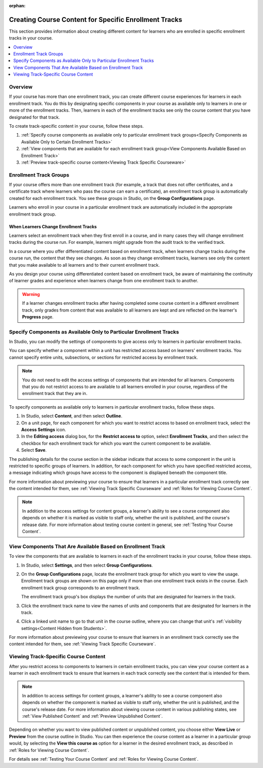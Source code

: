 :orphan:

.. _Enrollment Track Specific Courseware Overview:

#######################################################
Creating Course Content for Specific Enrollment Tracks
#######################################################

This section provides information about creating different content for
learners who are enrolled in specific enrollment tracks in your course.

.. contents::
  :local:
  :depth: 1

*********
Overview
*********

If your course has more than one enrollment track, you can create different
course experiences for learners in each enrollment track. You do this by
designating specific components in your course as available only to learners in
one or more of the enrollment tracks. Then, learners in each of the enrollment
tracks see only the course content that you have designated for that track.

To create track-specific content in your course, follow these steps.

#. :ref:`Specify course components as available only to particular enrollment
   track groups<Specify Components as Available Only to Certain Enrollment Tracks>`

#. :ref:`View components that are available for each enrollment track
   group<View Components Available Based on Enrollment Track>`

#. :ref:`Preview track-specific course content<Viewing Track Specific
   Courseware>`


.. _About Enrollment Track Groups and Access:

**************************
Enrollment Track Groups
**************************

If your course offers more than one enrollment track (for example, a track
that does not offer certificates, and a certificate track where learners who
pass the course can earn a certificate), an enrollment track group is
automatically created for each enrollment track. You see these groups in
Studio, on the **Group Configurations** page.

Learners who enroll in your course in a particular enrollment track are
automatically included in the appropriate enrollment track group.

======================================
When Learners Change Enrollment Tracks
======================================

Learners select an enrollment track when they first enroll in a course, and in
many cases they will change enrollment tracks during the course run. For
example, learners might upgrade from the audit track to the verified track.

In a course where you offer differentiated content based on enrollment track,
when learners change tracks during the course run, the content that they see
changes. As soon as they change enrollment tracks, learners see only the
content that you make available to all learners and to their current
enrollment track.

As you design your course using differentiated content based on enrollment
track, be aware of maintaining the continuity of learner grades and experience
when learners change from one enrollment track to another.

.. warning:: If a learner changes enrollment tracks after having completed some
   course content in a different enrollment track, only grades from content
   that was available to all learners are kept and are reflected on the learner's
   **Progress** page.


.. _Specify Components as Available Only to Certain Enrollment Tracks:

*********************************************************************
Specify Components as Available Only to Particular Enrollment Tracks
*********************************************************************

In Studio, you can modify the settings of components to give access only to
learners in particular enrollment tracks.

You can specify whether a component within a unit has restricted access based on
learners' enrollment tracks. You cannot specify entire units, subsections, or
sections for restricted access by enrollment track.

.. note:: You do not need to edit the access settings of components that are
   intended for all learners. Components that you do not restrict access to
   are available to all learners enrolled in your course, regardless of the
   enrollment track that they are in.

To specify components as available only to learners in particular enrollment
tracks, follow these steps.

#. In Studio, select **Content**, and then select **Outline**.

#. On a unit page, for each component for which you want to restrict access to
   based on enrollment track, select the **Access Settings** icon.

#. In the **Editing access** dialog box, for the **Restrict access to**
   option, select **Enrollment Tracks**, and then select the checkbox for each
   enrollment track for which you want the current component to be available.

#. Select **Save**.

The publishing details for the course section in the sidebar indicate that
access to some component in the unit is restricted to specific groups of
learners. In addition, for each component for which you have specified
restricted access, a message indicating which groups have access to the
component is displayed beneath the component title.

For more information about previewing your course to ensure that learners in a
particular enrollment track correctly see the content intended for them, see
:ref:`Viewing Track Specific Courseware` and :ref:`Roles for Viewing Course
Content`.

.. note:: In addition to the access settings for content groups, a learner's
   ability to see a course component also depends on whether it is marked as
   visible to staff only, whether the unit is published, and the course's
   release date. For more information about testing course content in general,
   see :ref:`Testing Your Course Content`.


.. _View Components Available Based on Enrollment Track:

*************************************************************
View Components That Are Available Based on Enrollment Track
*************************************************************

To view the components that are available to learners in each of the
enrollment tracks in your course, follow these steps.

#. In Studio, select **Settings**, and then select **Group Configurations**.

#. On the **Group Configurations** page, locate the enrollment track group for
   which you want to view the usage. Enrollment track groups are shown on this
   page only if more than one enrollment track exists in the course. Each
   enrollment track group corresponds to an enrollment track.

   The enrollment track group's box displays the number of units that are
   designated for learners in the track.

#. Click the enrollment track name to view the names of units and components
   that are designated for learners in the track.

#. Click a linked unit name to go to that unit in the course outline, where
   you can change that unit's :ref:`visibility settings<Content Hidden from
   Students>`.

For more information about previewing your course to ensure that learners in
an enrollment track correctly see the content intended for them, see
:ref:`Viewing Track Specific Courseware`.


.. _Viewing Track Specific Courseware:

**************************************
Viewing Track-Specific Course Content
**************************************

After you restrict access to components to learners in certain enrollment
tracks, you can view your course content as a learner in each enrollment track
to ensure that learners in each track correctly see the content that is
intended for them.

.. note:: In addition to access settings for content groups, a learner's
   ability to see a course component also depends on whether the component is
   marked as visible to staff only, whether the unit is published, and the
   course's release date. For more information about viewing course content in
   various publishing states, see :ref:`View Published Content` and
   :ref:`Preview Unpublished Content`.

Depending on whether you want to view published content or unpublished content,
you choose either **View Live** or **Preview** from the course outline in
Studio. You can then experience the course content as a learner in a particular
group would, by selecting the **View this course as** option for a learner in
the desired enrollment track, as described in :ref:`Roles for Viewing Course
Content`.

For details see :ref:`Testing Your Course Content` and :ref:`Roles for Viewing
Course Content`.
